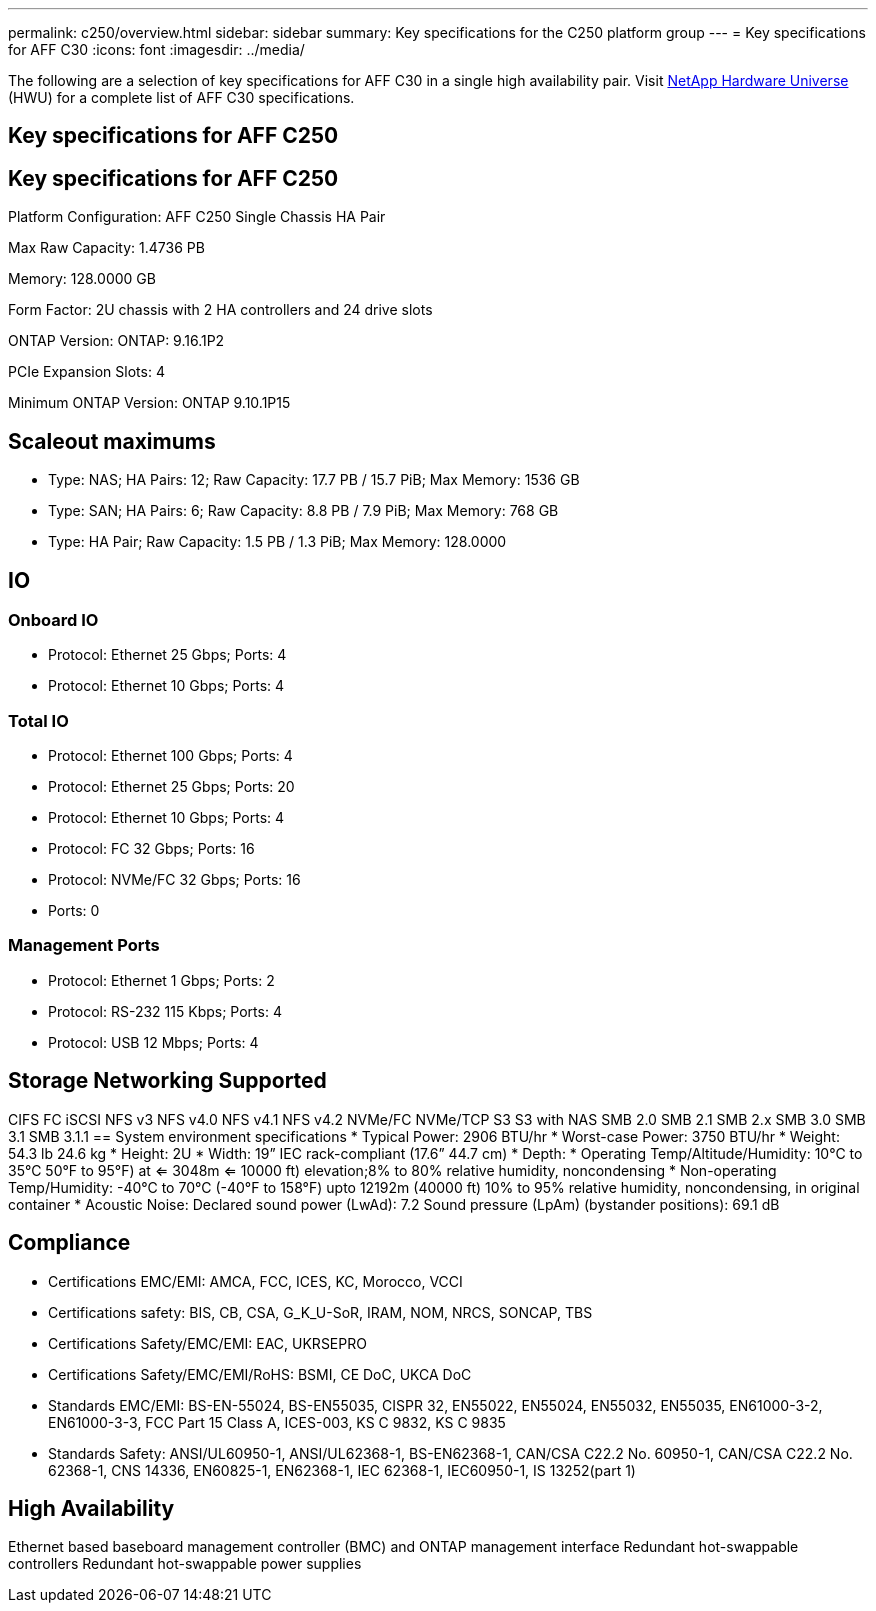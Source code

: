 ---
permalink: c250/overview.html
sidebar: sidebar
summary: Key specifications for the C250 platform group
---
= Key specifications for AFF C30
:icons: font
:imagesdir: ../media/

[.lead]
The following are a selection of key specifications for AFF C30 in a single high availability pair. Visit https://hwu.netapp.com[NetApp Hardware Universe^] (HWU) for a complete list of AFF C30 specifications.

== Key specifications for AFF C250

== Key specifications for AFF C250

Platform Configuration: AFF C250 Single Chassis HA Pair

Max Raw Capacity: 1.4736 PB

Memory: 128.0000 GB

Form Factor: 2U chassis with 2 HA controllers and 24 drive slots

ONTAP Version: ONTAP: 9.16.1P2

PCIe Expansion Slots: 4

Minimum ONTAP Version: ONTAP 9.10.1P15

== Scaleout maximums
* Type: NAS; HA Pairs: 12; Raw Capacity: 17.7 PB / 15.7 PiB; Max Memory: 1536 GB
* Type: SAN; HA Pairs: 6; Raw Capacity: 8.8 PB / 7.9 PiB; Max Memory: 768 GB
* Type: HA Pair; Raw Capacity: 1.5 PB / 1.3 PiB; Max Memory: 128.0000

== IO

=== Onboard IO
* Protocol: Ethernet 25 Gbps; Ports: 4
* Protocol: Ethernet 10 Gbps; Ports: 4

=== Total IO
* Protocol: Ethernet 100 Gbps; Ports: 4
* Protocol: Ethernet 25 Gbps; Ports: 20
* Protocol: Ethernet 10 Gbps; Ports: 4
* Protocol: FC 32 Gbps; Ports: 16
* Protocol: NVMe/FC  32 Gbps; Ports: 16
* Ports: 0

=== Management Ports
* Protocol: Ethernet 1 Gbps; Ports: 2
* Protocol: RS-232 115 Kbps; Ports: 4
* Protocol: USB 12 Mbps; Ports: 4

== Storage Networking Supported
CIFS
FC
iSCSI
NFS v3
NFS v4.0
NFS v4.1
NFS v4.2
NVMe/FC 
NVMe/TCP
S3
S3 with NAS
SMB 2.0
SMB 2.1
SMB 2.x
SMB 3.0
SMB 3.1
SMB 3.1.1
== System environment specifications
* Typical Power: 2906 BTU/hr
* Worst-case Power: 3750 BTU/hr
* Weight: 54.3 lb
24.6 kg
* Height: 2U
* Width: 19” IEC rack-compliant (17.6” 44.7 cm)
* Depth: 
* Operating Temp/Altitude/Humidity: 10°C to 35°C
50°F to 
95°F) at
<= 3048m
<= 10000 ft) elevation;8% to 80%
relative humidity, noncondensing
* Non-operating Temp/Humidity: -40°C to 70°C (-40°F to 158°F) upto 12192m (40000 ft)
10% to 95%  relative humidity, noncondensing, in original container
* Acoustic Noise: Declared sound power (LwAd): 7.2
Sound pressure (LpAm) (bystander positions): 69.1 dB

== Compliance
* Certifications EMC/EMI: AMCA,
FCC,
ICES,
KC,
Morocco,
VCCI
* Certifications safety: BIS,
CB,
CSA,
G_K_U-SoR,
IRAM,
NOM,
NRCS,
SONCAP,
TBS
* Certifications Safety/EMC/EMI: EAC,
UKRSEPRO
* Certifications Safety/EMC/EMI/RoHS: BSMI,
CE DoC,
UKCA DoC
* Standards EMC/EMI: BS-EN-55024,
BS-EN55035,
CISPR 32,
EN55022,
EN55024,
EN55032,
EN55035,
EN61000-3-2,
EN61000-3-3,
FCC Part 15 Class A,
ICES-003,
KS C 9832,
KS C 9835
* Standards Safety: ANSI/UL60950-1,
ANSI/UL62368-1,
BS-EN62368-1,
CAN/CSA C22.2 No. 60950-1,
CAN/CSA C22.2 No. 62368-1,
CNS 14336,
EN60825-1,
EN62368-1,
IEC 62368-1,
IEC60950-1,
IS 13252(part 1)

== High Availability
Ethernet based baseboard management controller (BMC) and ONTAP management interface
Redundant hot-swappable controllers
Redundant hot-swappable power supplies